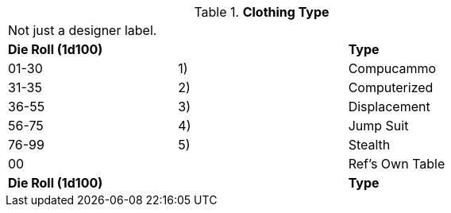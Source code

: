 // Table 48.7 Clothing Type
.*Clothing Type*
[width="75%",cols="3*^",frame="all", stripes="even"]
|===
3+<|Not just a designer label. 
s|Die Roll (1d100)
s|
s|Type

|01-30
|1)
|Compucammo

|31-35
|2)
|Computerized

|36-55
|3)
|Displacement

|56-75
|4)
|Jump Suit

|76-99
|5)
|Stealth

|00
|
|Ref's Own Table

s|Die Roll (1d100)
s|
s|Type


|===

